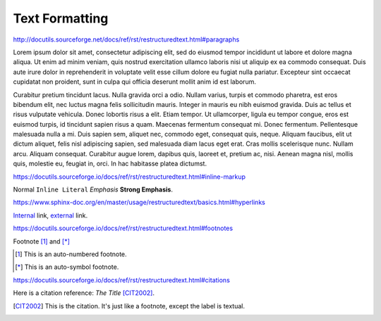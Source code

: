 Text Formatting
===============

http://docutils.sourceforge.net/docs/ref/rst/restructuredtext.html#paragraphs

Lorem ipsum dolor sit amet, consectetur adipiscing elit, sed do eiusmod tempor
incididunt ut labore et dolore magna aliqua.  Ut enim ad minim veniam, quis
nostrud exercitation ullamco laboris nisi ut aliquip ex ea commodo consequat.
Duis aute irure dolor in reprehenderit in voluptate velit esse cillum dolore eu
fugiat nulla pariatur.  Excepteur sint occaecat cupidatat non proident, sunt in
culpa qui officia deserunt mollit anim id est laborum.

Curabitur pretium tincidunt lacus.  Nulla gravida orci a odio.  Nullam varius,
turpis et commodo pharetra, est eros bibendum elit, nec luctus magna felis
sollicitudin mauris.  Integer in mauris eu nibh euismod gravida.  Duis ac tellus
et risus vulputate vehicula.  Donec lobortis risus a elit.  Etiam tempor.  Ut
ullamcorper, ligula eu tempor congue, eros est euismod turpis, id tincidunt
sapien risus a quam.  Maecenas fermentum consequat mi.  Donec fermentum.
Pellentesque malesuada nulla a mi.  Duis sapien sem, aliquet nec, commodo eget,
consequat quis, neque.  Aliquam faucibus, elit ut dictum aliquet, felis nisl
adipiscing sapien, sed malesuada diam lacus eget erat.  Cras mollis scelerisque
nunc.  Nullam arcu.  Aliquam consequat.  Curabitur augue lorem, dapibus quis,
laoreet et, pretium ac, nisi.  Aenean magna nisl, mollis quis, molestie eu,
feugiat in, orci.  In hac habitasse platea dictumst.

https://docutils.sourceforge.io/docs/ref/rst/restructuredtext.html#inline-markup

Normal ``Inline Literal`` *Emphasis* **Strong Emphasis**.

https://www.sphinx-doc.org/en/master/usage/restructuredtext/basics.html#hyperlinks

Internal_ link, external_ link.

.. _internal: `Text Formatting`_
.. _external: https://docutils.sourceforge.io/docs/ref/rst/restructuredtext.html

.. todo:: Move footnotes and citations to separate page

https://docutils.sourceforge.io/docs/ref/rst/restructuredtext.html#footnotes

Footnote [#numbered]_ and [*]_

.. [#numbered] This is an auto-numbered footnote.
.. [*] This is an auto-symbol footnote.

https://docutils.sourceforge.io/docs/ref/rst/restructuredtext.html#citations

Here is a citation reference: :title-reference:`The Title` [CIT2002]_.

.. [CIT2002] This is the citation.  It's just like a footnote,
    except the label is textual.
